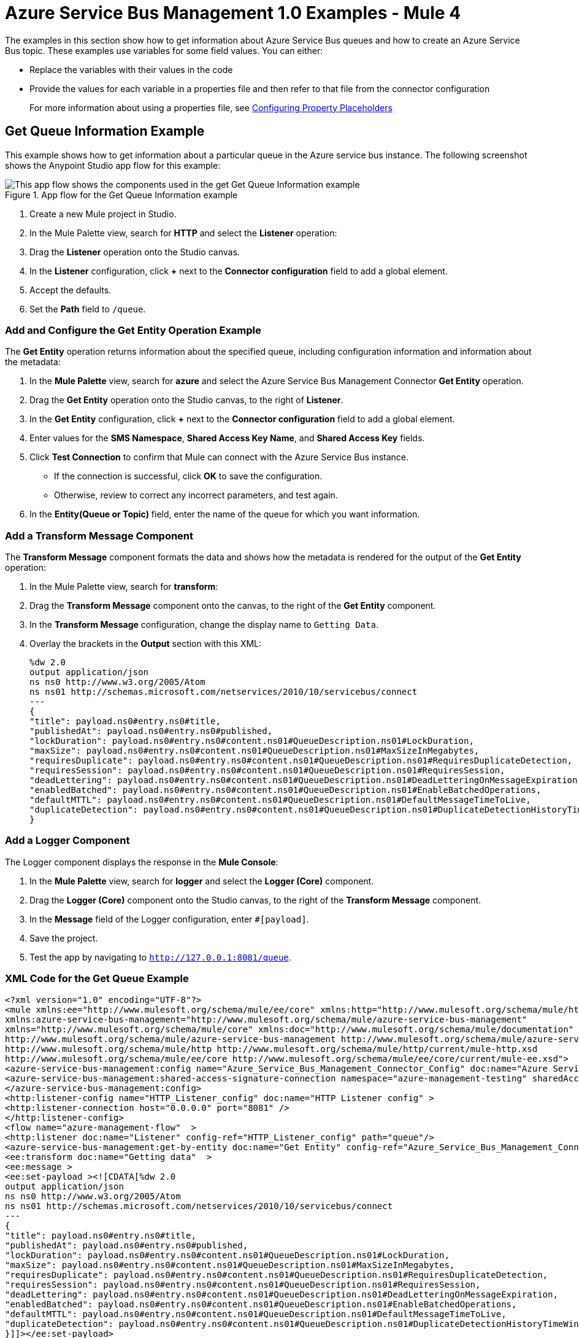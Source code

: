 = Azure Service Bus Management 1.0 Examples - Mule 4

The examples in this section show how to get information about Azure Service Bus queues and how to create an Azure Service Bus topic.
These examples use variables for some field values. You can either:

* Replace the variables with their values in the code
* Provide the values for each variable in a properties file and then refer to that file from the connector configuration
+
For more information about using a properties file, see xref:mule-runtime::mule-app-properties-to-configure.adoc[Configuring Property Placeholders]

== Get Queue Information Example

This example shows how to get information about a particular queue in the Azure service bus instance. The following screenshot shows the Anypoint Studio app flow for this example:

.App flow for the Get Queue Information example
image::azure-sb-mgmt-flow-get-queue.png[This app flow shows the components used in the get Get Queue Information example]

. Create a new Mule project in Studio.
. In the Mule Palette view, search for *HTTP* and select the *Listener* operation:
. Drag the *Listener* operation onto the Studio canvas.
. In the *Listener* configuration, click *+* next to the *Connector configuration* field to add a global element.
. Accept the defaults.
. Set the *Path* field to `/queue`.

=== Add and Configure the Get Entity Operation Example

The *Get Entity* operation returns information about the specified queue, including configuration information and information about the metadata:

. In the *Mule Palette* view, search for *azure* and select the Azure Service Bus Management Connector *Get Entity* operation.
. Drag the *Get Entity* operation onto the Studio canvas, to the right of *Listener*.
. In the *Get Entity* configuration, click *+* next to the *Connector configuration* field to add a global element.
. Enter values for the *SMS Namespace*, *Shared Access Key Name*, and *Shared Access Key* fields.
. Click *Test Connection* to confirm that Mule can connect with the Azure Service Bus instance.
* If the connection is successful, click *OK* to save the configuration.
* Otherwise, review to correct any incorrect parameters, and test again.
. In the *Entity(Queue or Topic)* field, enter the name of the queue for which you want information.

=== Add a Transform Message Component

The *Transform Message* component formats the data and shows how the metadata is rendered for the output of the *Get Entity* operation:

. In the Mule Palette view, search for *transform*:
. Drag the *Transform Message* component onto the canvas, to the right of the *Get Entity* component.
. In the *Transform Message* configuration, change the display name to `Getting Data`.
. Overlay the brackets in the *Output* section with this XML:
+
[source,xml,linenums]
----
%dw 2.0
output application/json
ns ns0 http://www.w3.org/2005/Atom
ns ns01 http://schemas.microsoft.com/netservices/2010/10/servicebus/connect
---
{
"title": payload.ns0#entry.ns0#title,
"publishedAt": payload.ns0#entry.ns0#published,
"lockDuration": payload.ns0#entry.ns0#content.ns01#QueueDescription.ns01#LockDuration,
"maxSize": payload.ns0#entry.ns0#content.ns01#QueueDescription.ns01#MaxSizeInMegabytes,
"requiresDuplicate": payload.ns0#entry.ns0#content.ns01#QueueDescription.ns01#RequiresDuplicateDetection,
"requiresSession": payload.ns0#entry.ns0#content.ns01#QueueDescription.ns01#RequiresSession,
"deadLettering": payload.ns0#entry.ns0#content.ns01#QueueDescription.ns01#DeadLetteringOnMessageExpiration,
"enabledBatched": payload.ns0#entry.ns0#content.ns01#QueueDescription.ns01#EnableBatchedOperations,
"defaultMTTL": payload.ns0#entry.ns0#content.ns01#QueueDescription.ns01#DefaultMessageTimeToLive,
"duplicateDetection": payload.ns0#entry.ns0#content.ns01#QueueDescription.ns01#DuplicateDetectionHistoryTimeWindow,
}
----

=== Add a Logger Component

The Logger component displays the response in the *Mule Console*:

. In the *Mule Palette* view, search for *logger* and select the *Logger (Core)* component.
. Drag the *Logger (Core)* component onto the Studio canvas, to the right of the *Transform Message* component.
. In the *Message* field of the Logger configuration, enter `#[payload]`.
. Save the project.
. Test the app by navigating to `http://127.0.0.1:8081/queue`.

=== XML Code for the Get Queue Example

[source,xml,linenums]
----
<?xml version="1.0" encoding="UTF-8"?>
<mule xmlns:ee="http://www.mulesoft.org/schema/mule/ee/core" xmlns:http="http://www.mulesoft.org/schema/mule/http"
xmlns:azure-service-bus-management="http://www.mulesoft.org/schema/mule/azure-service-bus-management"
xmlns="http://www.mulesoft.org/schema/mule/core" xmlns:doc="http://www.mulesoft.org/schema/mule/documentation" xmlns:xsi="http://www.w3.org/2001/XMLSchema-instance" xsi:schemaLocation="http://www.mulesoft.org/schema/mule/core http://www.mulesoft.org/schema/mule/core/current/mule.xsd
http://www.mulesoft.org/schema/mule/azure-service-bus-management http://www.mulesoft.org/schema/mule/azure-service-bus-management/current/mule-azure-service-bus-management.xsd
http://www.mulesoft.org/schema/mule/http http://www.mulesoft.org/schema/mule/http/current/mule-http.xsd
http://www.mulesoft.org/schema/mule/ee/core http://www.mulesoft.org/schema/mule/ee/core/current/mule-ee.xsd">
<azure-service-bus-management:config name="Azure_Service_Bus_Management_Connector_Config" doc:name="Azure Service Bus Management Connector Config"  >
<azure-service-bus-management:shared-access-signature-connection namespace="azure-management-testing" sharedAccessKeyName="RootManageSharedAccessKey" sharedAccessKey="FgBRI++kphTGJcr2OL8G3BLLAdAn3p7newgQ2Ixf7hk="/>
</azure-service-bus-management:config>
<http:listener-config name="HTTP_Listener_config" doc:name="HTTP Listener config" >
<http:listener-connection host="0.0.0.0" port="8081" />
</http:listener-config>
<flow name="azure-management-flow"  >
<http:listener doc:name="Listener" config-ref="HTTP_Listener_config" path="queue"/>
<azure-service-bus-management:get-by-entity doc:name="Get Entity" config-ref="Azure_Service_Bus_Management_Connector_Config" entity="your-queue"/>
<ee:transform doc:name="Getting data"  >
<ee:message >
<ee:set-payload ><![CDATA[%dw 2.0
output application/json
ns ns0 http://www.w3.org/2005/Atom
ns ns01 http://schemas.microsoft.com/netservices/2010/10/servicebus/connect
---
{
"title": payload.ns0#entry.ns0#title,
"publishedAt": payload.ns0#entry.ns0#published,
"lockDuration": payload.ns0#entry.ns0#content.ns01#QueueDescription.ns01#LockDuration,
"maxSize": payload.ns0#entry.ns0#content.ns01#QueueDescription.ns01#MaxSizeInMegabytes,
"requiresDuplicate": payload.ns0#entry.ns0#content.ns01#QueueDescription.ns01#RequiresDuplicateDetection,
"requiresSession": payload.ns0#entry.ns0#content.ns01#QueueDescription.ns01#RequiresSession,
"deadLettering": payload.ns0#entry.ns0#content.ns01#QueueDescription.ns01#DeadLetteringOnMessageExpiration,
"enabledBatched": payload.ns0#entry.ns0#content.ns01#QueueDescription.ns01#EnableBatchedOperations,
"defaultMTTL": payload.ns0#entry.ns0#content.ns01#QueueDescription.ns01#DefaultMessageTimeToLive,
"duplicateDetection": payload.ns0#entry.ns0#content.ns01#QueueDescription.ns01#DuplicateDetectionHistoryTimeWindow,
}]]></ee:set-payload>
</ee:message>
</ee:transform>
<logger level="INFO" doc:name="Logger"  message="#[payload]"/>
</flow>
</mule>
----

== Create Topic Example

This example shows how to create a new topic for the Azure Service Bus instance. The following screenshot shows the Anypoint Studio flow for this example:

.App flow for the Create Topic example
image::azure-sb-mgmt-flow-create-topic.png[This app flow shows the components used in the Create Topic example]
. Create a new Mule project in Studio.
. In the Mule Palette view, search for *http* and select the *Listener* operation:
. Drag the *Listener* operation onto the canvas.
. In the *Listener* configuration, click *+* next to the *Connector configuration* field to add a global element.
. Set the *Host* field to 0.0.0.0, the *Port* field to `808`, and click *Save*.
. Set the *Path* field to `/topic`.

=== Add and Configure the Create or Update Entity Operation

The *Create or Update Entity* operation enables you to create the topic:

. In the *Mule Palette* view, search for *azure service bus management* and select the *Create or Update Entity* operation.
. Drag the *Create or Update Entity* operation onto the canvas, to the right of *Listener*.
. In the *Create or Update Entity* configuration, click *+* next to the *Connector configuration* field to add a global element.
. Enter values for the *SMS Namespace*, *Shared Access Key Name*, and *Shared Access Key* fields.
. Click *Test Connection* to confirm that Mule can connect with the Azure Service Bus instance.
* If the connection is successful, click *OK* to save the configuration.
* Otherwise, review or correct any incorrect parameters, and test again.
. In the *Entity(Queue or Topic)* field, enter the name of the queue for which you want information.

=== Add a Transform Message Component

The *Transform Message* component formats the data and shows how the metadata is rendered for the output of the *Create or Update Entity* operation:

. In the Mule Palette view, search for *transform*:
. Drag the *Transform Message* component onto the canvas, to the right of the *Create or Update Entity* component.
. In the *Transform Message* configuration, change the display name to `Getting Data`.
. Overlay the brackets in the *Output* section with this XML:
+
[source,xml,linenums]
----
%dw 2.0
output application/json
ns ns0 http://www.w3.org/2005/Atom
ns ns01 http://schemas.microsoft.com/netservices/2010/10/servicebus/connect
---
{
title: payload.ns0#entry.ns0#title,
publishedAt: payload.ns0#entry.ns0#published,
maxSize: payload.ns0#entry.ns0#content.ns01#TopicDescription.ns01#MaxSizeInMegabytes,
requiresDuplicate: payload.ns0#entry.ns0#content.ns01#TopicDescription.ns01#RequiresDuplicateDetection,
enableBatched: payload.ns0#entry.ns0#content.ns01#TopicDescription.ns01#EnableBatchedOperations,
defaultMTTL: payload.ns0#entry.ns0#content.ns01#TopicDescription.ns01#DefaultMessageTimeToLive,
duplicateDetection: payload.ns0#entry.ns0#content.ns01#TopicDescription.ns01#DuplicateDetectionHistoryTimeWindow,
}
----

=== Add a Logger Component

The Logger component displays the new topic in the *Mule Console*:

. In the *Mule Palette* view, search for *logger* and select the *Logger (Core)* component.
. Drag the *Logger (Core)* component onto the Studio canvas, to the right of the *Transform Message* component.
. In the *Message* field of the Logger configuration, enter `#[payload]`.
. Save the project.
. Test the app by navigating to `http://127.0.0.1:8081/topic`.

=== XML for the Create Topic Example

[source,xml,linenums]
----
<?xml version="1.0" encoding="UTF-8"?>
<mule xmlns:ee="http://www.mulesoft.org/schema/mule/ee/core" xmlns:http="http://www.mulesoft.org/schema/mule/http"
xmlns:azure-service-bus-management="http://www.mulesoft.org/schema/mule/azure-service-bus-management"
xmlns="http://www.mulesoft.org/schema/mule/core" xmlns:doc="http://www.mulesoft.org/schema/mule/documentation" xmlns:xsi="http://www.w3.org/2001/XMLSchema-instance" xsi:schemaLocation="http://www.mulesoft.org/schema/mule/core http://www.mulesoft.org/schema/mule/core/current/mule.xsd
http://www.mulesoft.org/schema/mule/azure-service-bus-management http://www.mulesoft.org/schema/mule/azure-service-bus-management/current/mule-azure-service-bus-management.xsd
http://www.mulesoft.org/schema/mule/http http://www.mulesoft.org/schema/mule/http/current/mule-http.xsd
http://www.mulesoft.org/schema/mule/ee/core http://www.mulesoft.org/schema/mule/ee/core/current/mule-ee.xsd">
<azure-service-bus-management:config name="Azure_Service_Bus_Management_Connector_Config" doc:name="Azure Service Bus Management Connector Config" doc:id="a59bdeee-75d3-4708-b3e1-923189366fcf" >
<azure-service-bus-management:shared-access-signature-connection namespace="azure-management-testing" sharedAccessKeyName="RootManageSharedAccessKey" sharedAccessKey="FgBRI++kphTGJcr2OL8G3BLLAdAn3p7newgQ2Ixf7hk="/>
</azure-service-bus-management:config>
<http:listener-config name="HTTP_Listener_config" doc:name="HTTP Listener config" doc:id="d3ad3e78-e927-47fd-9aa9-997c5d3cb5ff" >
<http:listener-connection host="0.0.0.0" port="8081" />
</http:listener-config>
<flow name="azure-management-flow" doc:id="2ca28772-b9ce-44ec-a0d3-68568789cb8e" >
<http:listener doc:name="Listener" doc:id="60a97736-63e4-42bb-8487-e656cad985d6" config-ref="HTTP_Listener_config" path="topic"/>
<azure-service-bus-management:update-by-entity doc:name="Create or Update Entity" doc:id="b7bda909-831f-4e05-b4da-810adb8b541d" config-ref="Azure_Service_Bus_Management_Connector_Config" entity="topicName">
<azure-service-bus-management:content ><![CDATA[#['<?xml version="1.0" encoding="UTF-8"?>
<entry xmlns="http://www.w3.org/2005/Atom">
<content type="application/xml">
<TopicDescription xmlns="http://schemas.microsoft.com/netservices/2010/10/servicebus/connect">
<MaxSizeInMegabytes>1024</MaxSizeInMegabytes>
<RequiresDuplicateDetection>false</RequiresDuplicateDetection>
<EnableBatchedOperations>false</EnableBatchedOperations>
<DefaultMessageTimeToLive>PT256204778H48M5S</DefaultMessageTimeToLive>
<DuplicateDetectionHistoryTimeWindow>PT10M</DuplicateDetectionHistoryTimeWindow>
</TopicDescription>
</content>
</entry>']]]></azure-service-bus-management:content>
</azure-service-bus-management:update-by-entity>
<ee:transform doc:name="Getting data" doc:id="67b79a1a-2eec-4ed5-a160-c44b14da829b" >
<ee:message >
<ee:set-payload ><![CDATA[%dw 2.0
output application/json
ns ns0 http://www.w3.org/2005/Atom
ns ns01 http://schemas.microsoft.com/netservices/2010/10/servicebus/connect
---
{
title: payload.ns0#entry.ns0#title,
publishedAt: payload.ns0#entry.ns0#published,
maxSize: payload.ns0#entry.ns0#content.ns01#TopicDescription.ns01#MaxSizeInMegabytes,
requiresDuplicate: payload.ns0#entry.ns0#content.ns01#TopicDescription.ns01#RequiresDuplicateDetection,
enableBatched: payload.ns0#entry.ns0#content.ns01#TopicDescription.ns01#EnableBatchedOperations,
defaultMTTL: payload.ns0#entry.ns0#content.ns01#TopicDescription.ns01#DefaultMessageTimeToLive,
duplicateDetection: payload.ns0#entry.ns0#content.ns01#TopicDescription.ns01#DuplicateDetectionHistoryTimeWindow,
}]]></ee:set-payload>
</ee:message>
</ee:transform>
<logger level="INFO" doc:name="Logger" doc:id="577d2989-1b0b-4c95-a16b-3cce4b4ccaca" message="#[payload]"/>
</flow>
</mule>
----

== See Also

* xref:connectors::introduction/introduction-to-anypoint-connectors.adoc[Introduction to Anypoint Connectors]
* https://help.mulesoft.com[MuleSoft Help Center]

// FOR EDIT
